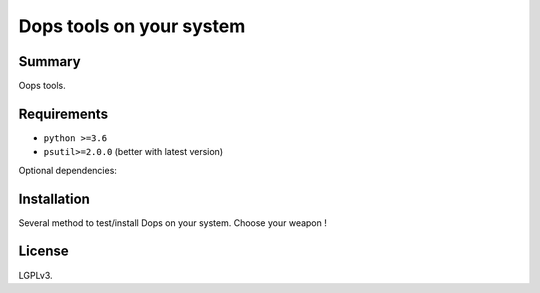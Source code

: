 ===============================
Dops tools on your system
===============================


Summary
=======

Oops tools.


Requirements
============

- ``python >=3.6``
- ``psutil>=2.0.0`` (better with latest version)

Optional dependencies:


Installation
============

Several method to test/install Dops on your system. Choose your weapon !



License
=======

LGPLv3. 